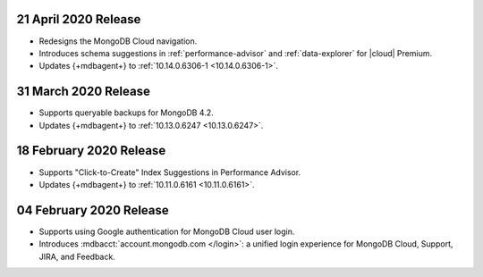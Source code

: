 .. _cloudmanager_20200421:

21 April 2020 Release
~~~~~~~~~~~~~~~~~~~~~

- Redesigns the MongoDB Cloud navigation.
- Introduces schema suggestions in :ref:`performance-advisor` and 
  :ref:`data-explorer` for |cloud| Premium.
- Updates {+mdbagent+} to :ref:`10.14.0.6306-1 <10.14.0.6306-1>`.

.. _cloudmanager_20200331:

31 March 2020 Release
~~~~~~~~~~~~~~~~~~~~~

- Supports queryable backups for MongoDB 4.2.
- Updates {+mdbagent+} to :ref:`10.13.0.6247 <10.13.0.6247>`.

.. _cloudmanager_20200218:

18 February 2020 Release
~~~~~~~~~~~~~~~~~~~~~~~~

- Supports "Click-to-Create" Index Suggestions in Performance Advisor.
- Updates {+mdbagent+} to :ref:`10.11.0.6161 <10.11.0.6161>`.

.. _cloudmanager_20200204:

04 February 2020 Release
~~~~~~~~~~~~~~~~~~~~~~~~

- Supports using Google authentication for MongoDB Cloud user login.
- Introduces :mdbacct:`account.mongodb.com </login>`: a unified login
  experience for MongoDB Cloud, Support, JIRA, and Feedback.

